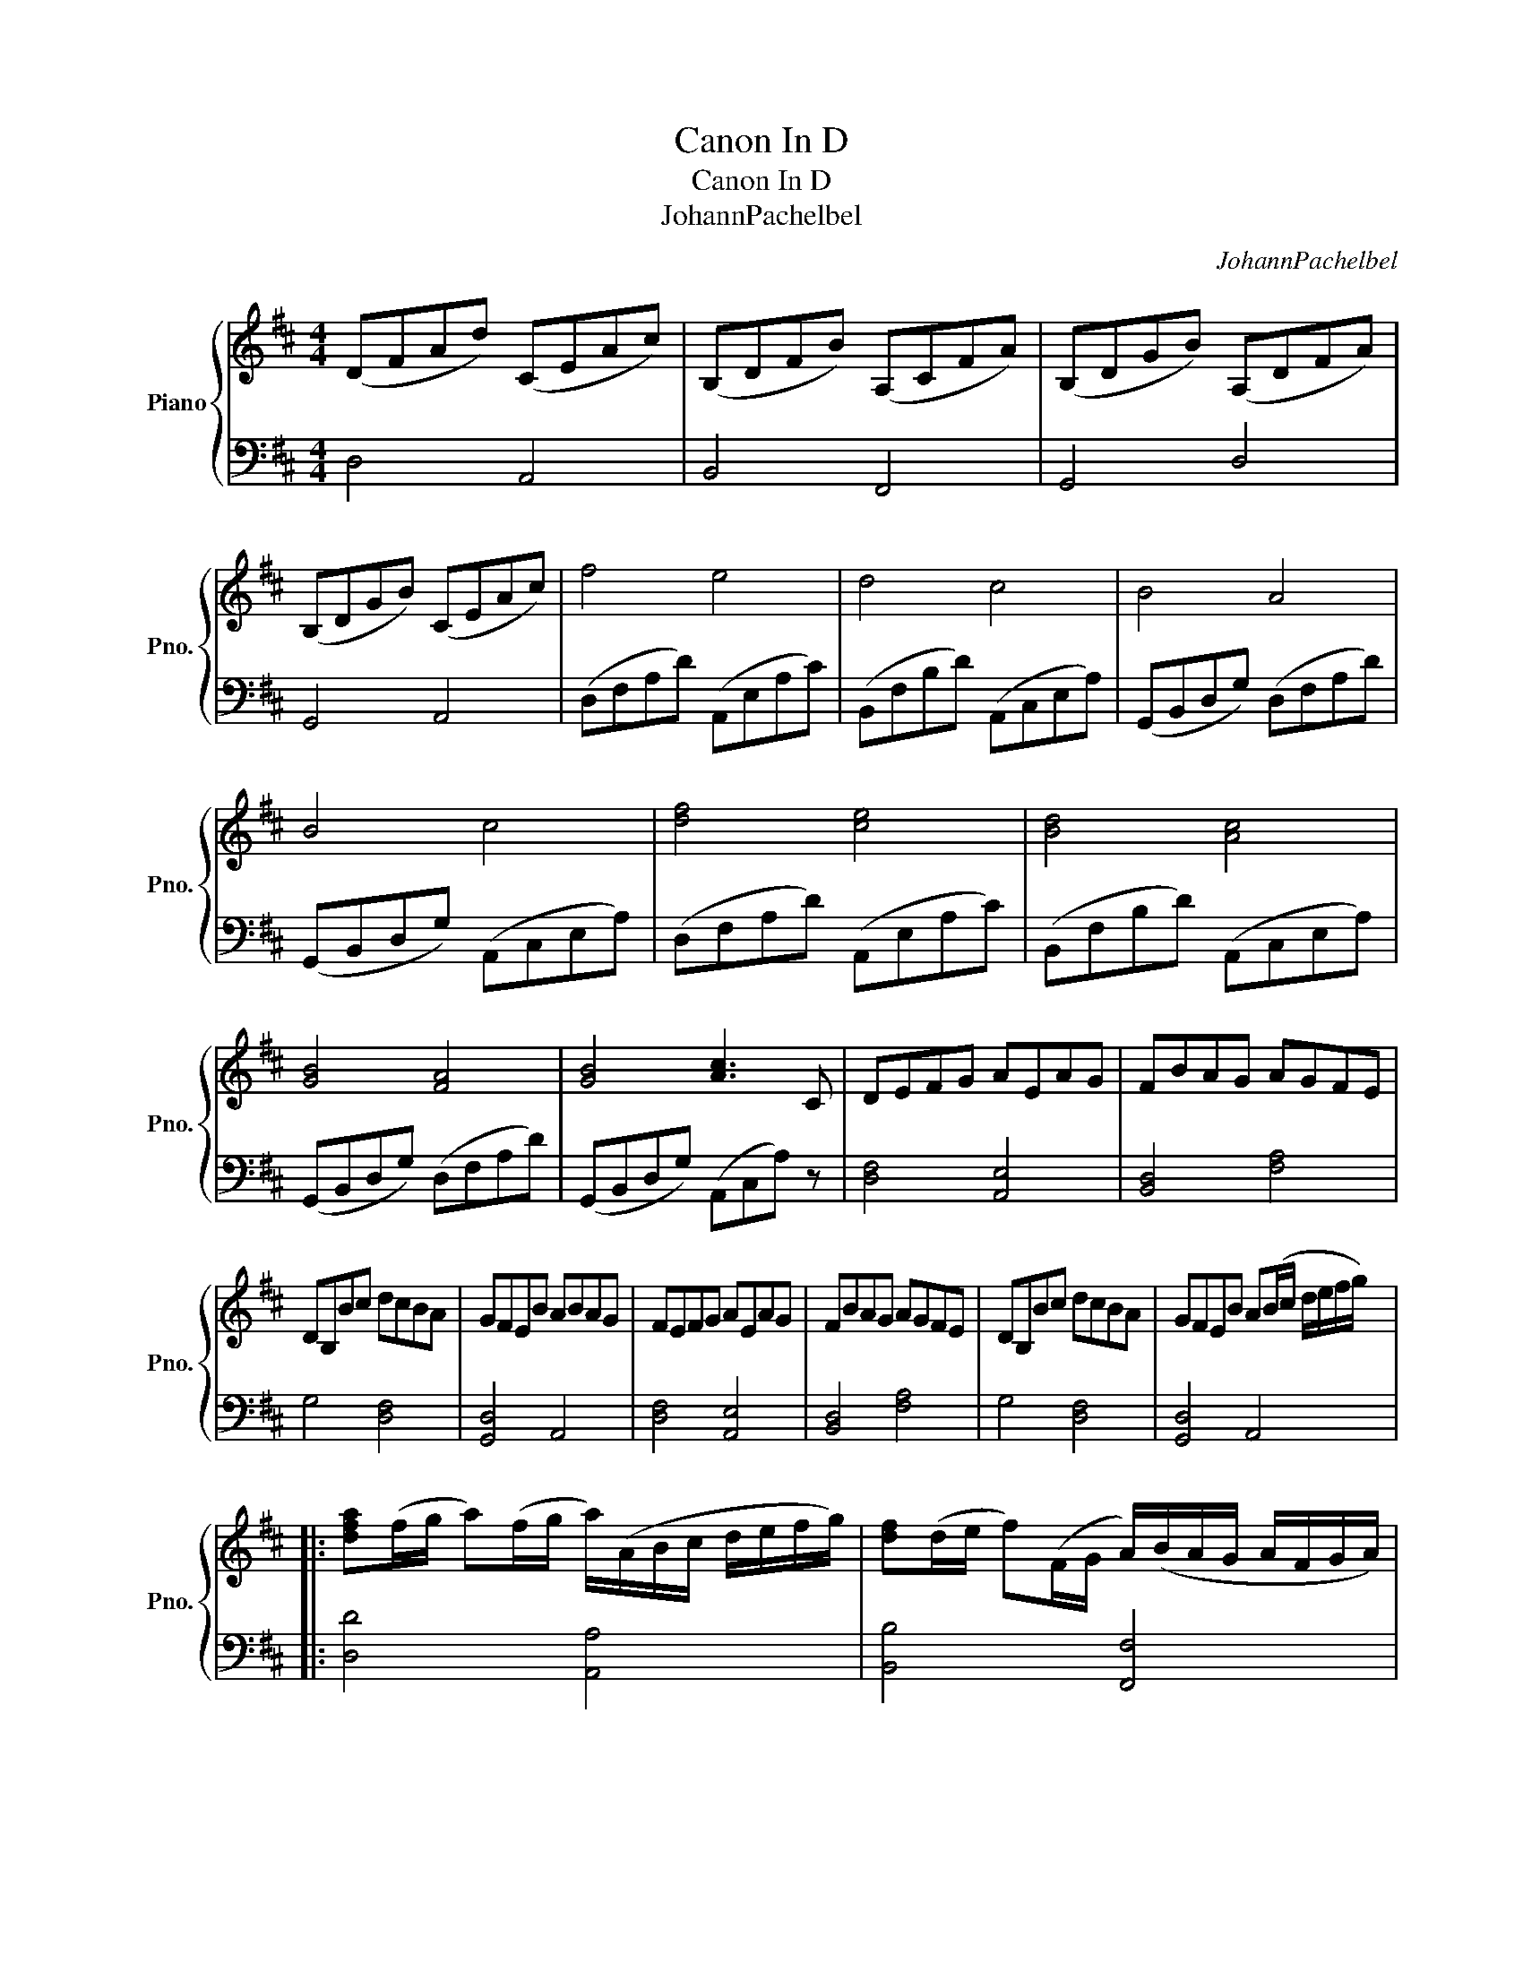 X:1
T:Canon In D
T:Canon In D
T:JohannPachelbel
C:JohannPachelbel
%%score { 1 | ( 2 3 ) }
L:1/8
M:4/4
K:D
V:1 treble nm="Piano" snm="Pno."
V:2 bass 
V:3 bass 
V:1
 (DFAd) (CEAc) | (B,DFB) (A,CFA) | (B,DGB) (A,DFA) | (B,DGB) (CEAc) | f4 e4 | d4 c4 | B4 A4 | %7
 B4 c4 | [df]4 [ce]4 | [Bd]4 [Ac]4 | [GB]4 [FA]4 | [GB]4 [Ac]3 C | DEFG AEAG | FBAG AGFE | %14
 DB,Bc dcBA | GFEB ABAG | FEFG AEAG | FBAG AGFE | DB,Bc dcBA | GFEB A(B/c/ d/e/f/g/) |: %20
 [dfa](f/g/ a)(f/g/ a/)(A/B/c/ d/e/f/g/) | [df](d/e/ f)(F/G/ A/)(B/A/G/ A/F/G/A/) | %22
 G(B/A/ G)(F/E/ F/)(E/D/E/ F/G/A/B/) | G(B/A/ B)(c/d/ A/)(B/c/d/ e/f/g/a/) :| %24
 [fa]3 ([fa] [fa][gb][fa][eg] | [df]3) ([df] [df][eg][df][ce]) | (d=cBc [FAd]3) A | %27
 (d=cBc [EA^c]3) (c | [fa]3) ([fa] [fa][gb][fa][eg] | [df]3) ([df] [df][eg][df][ce]) | %30
 (d=cBc [FAd]3) (A | d=cBc [EA^c]4) |: (DFAd) (CEAc) | (B,DFB) (A,CFA) | (B,DGB) (A,DFA) |1 %35
 (B,DGB) (CEAc) :| (B,DGB) (A,DFA) |2 (B,DGB) (CEAc) || !arpeggio![DFAd]4 z4 |] %39
V:2
 D,4 A,,4 | B,,4 F,,4 | G,,4 D,4 | G,,4 A,,4 | (D,F,A,D) (A,,E,A,C) | (B,,F,B,D) (A,,C,E,A,) | %6
 (G,,B,,D,G,) (D,F,A,D) | (G,,B,,D,G,) (A,,C,E,A,) | (D,F,A,D) (A,,E,A,C) | %9
 (B,,F,B,D) (A,,C,E,A,) | (G,,B,,D,G,) (D,F,A,D) | (G,,B,,D,G,) (A,,C,A,) z | [D,F,]4 [A,,E,]4 | %13
 [B,,D,]4 [F,A,]4 | G,4 [D,F,]4 | [G,,D,]4 A,,4 | [D,F,]4 [A,,E,]4 | [B,,D,]4 [F,A,]4 | %18
 G,4 [D,F,]4 | [G,,D,]4 A,,4 |: [D,D]4 [A,,A,]4 | [B,,B,]4 [F,,F,]4 | [G,,G,]4 [D,,D,]4 | %23
 [G,,G,]4 [A,,A,]4 :| D2 D2 C4 | B,2 B,2 A,4 | D3 E z4 | [G,B,]4 [A,,A,]4 | D2 D2 C4 | %29
 B,2 B,2 A,4 | D3 E z4 | [G,B,]4 [A,,A,]4 |: D,4 A,,4 | B,,4 F,,4 | G,,4 D,4 |1 G,,4 A,,4 :| %36
 G,,4 D,4 |2 G,,4 A,,4 || [D,,B,,]4 z4 |] %39
V:3
 x8 | x8 | x8 | x8 | x8 | x8 | x8 | x8 | x8 | x8 | x8 | x8 | x8 | x8 | x8 | x8 | x8 | x8 | x8 | %19
 x8 |: x8 | x8 | x8 | x8 :| D,4 A,4 | B,,4 F,4 | G,4 D,4 | x8 | D,4 A,4 | B,,4 F,4 | G,4 D,4 | %31
 x8 |: x8 | x8 | x8 |1 x8 :| x8 |2 x8 || x8 |] %39

